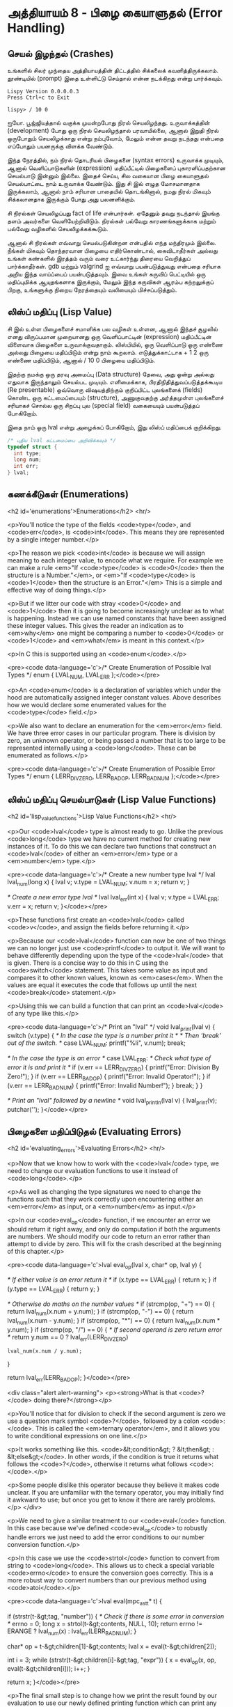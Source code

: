 * அத்தியாயம் 8 - பிழை கையாளுதல் (Error Handling)

** செயல் இழந்தல் (Crashes)

உங்களில் சிலர் முந்தைய அத்தியாயத்தின் திட்டத்தில் சிக்கலைக்
கவனித்திருக்கலாம். தூண்டியில் (prompt) இதை உள்ளிட்டு செய்தால் என்ன நடக்கிறது என்று
பார்க்கவும்.

#+begin_example
Lispy Version 0.0.0.0.3
Press Ctrl+c to Exit

lispy> / 10 0
#+end_example

ஐயோ. பூஜ்ஜியத்தால் வகுக்க முயன்றபோது நிரல் செயலிழந்தது. உருவாக்கத்தின்
(development) போது ஒரு நிரல் செயலிழந்தால் பரவாயில்லை, ஆனால் இறுதி நிரல்
ஒருபோதும் செயலிழக்காது என்று நம்புவோம், மேலும் என்ன தவறு நடந்தது என்பதை எப்போதும்
பயனருக்கு விளக்க வேண்டும்.

இந்த நேரத்தில், நம் நிரல் தொடரியல் பிழைகளை (syntax errors) உருவாக்க முடியும்,
ஆனால் வெளிப்பாடுகளின் (expression) மதிப்பீட்டில் பிழைகளைப் புகாரளிப்பதற்கான
செயல்பாடு இன்னும் இல்லை. இதைச் செய்ய, சில வகையான பிழை கையாளுதல் செயல்பாட்டை நாம்
உருவாக்க வேண்டும். இது சி இல் எழுத மோசமானதாக இருக்கலாம், ஆனால் நாம் சரியான
பாதையில் தொடங்கினால், நமது நிரல் மிகவும் சிக்கலானதாக இருக்கும் போது அது
பலனளிக்கும்.

சி நிரல்கள் செயலிழப்பது fact of life என்பார்கள். ஏதேனும் தவறு நடந்தால்
இயங்கு தளம் அவர்களை வெளியேற்றிவிடும். நிரல்கள் பல்வேறு காரணங்களுக்காக மற்றும்
பல்வேறு வழிகளில் செயலிழக்கக்கூடும்.

ஆனால் சி நிரல்கள் எவ்வாறு செயல்படுகின்றன என்பதில் எந்த மந்திரமும் இல்லை. நீங்கள்
மிகவும் தொந்தரவான பிழையை எதிர்கொண்டால், கைவிடாதீர்கள் அல்லது உங்கள் கண்களில் இரத்தம்
வரும் வரை உட்கார்ந்து திரையை வெறித்துப் பார்க்காதீர்கள். gdb மற்றும் valgrind ஐ
எவ்வாறு பயன்படுத்துவது என்பதை சரியாக அறிய இந்த வாய்ப்பைப் பயன்படுத்தவும். இவை
உங்கள் கருவிப் பெட்டியில் ஒரு மதிப்புமிக்க ஆயுதங்களாக இருக்கும், மேலும் இந்த
கருவிகள் ஆரம்ப கற்றலுக்குப் பிறகு, உங்களுக்கு நிறைய நேரத்தையும் வலியையும்
மிச்சப்படுத்தும்.

** லிஸ்ப் மதிப்பு (Lisp Value)

சி இல் உள்ள பிழைகளைச் சமாளிக்க பல வழிகள் உள்ளன, ஆனால் இந்தச் சூழலில் எனது
விருப்பமான முறையானது ஒரு வெளிப்பாட்டின் (expression) மதிப்பீட்டின் விளைவாக
பிழைகளை உருவாக்குவதாகும். லிஸ்பியில், ஒரு வெளிப்பாடு ஒரு எண்ணை அல்லது பிழையை
மதிப்பிடும் என்று நாம் கூறலாம். எடுத்துக்காட்டாக + 1 2 ஒரு எண்ணை மதிப்பிடும்,
ஆனால் / 10 0 பிழையை மதிப்பிடும்.

இதற்கு நமக்கு ஒரு தரவு அமைப்பு (Data structure) தேவை, அது ஒன்று அல்லது
எதுவாக இருந்தாலும் செயல்பட முடியும். எளிமைக்காக, பிரதிநிதித்துவப்படுத்தக்கூடிய
(Re presentable) ஒவ்வொரு விஷயத்திற்கும் குறிப்பிட்ட புலங்களைக் (fields) கொண்ட
ஒரு கட்டமைப்பையும் (structure), அணுகுவதற்கு அர்த்தமுள்ள புலங்களைச் சரியாகச் சொல்ல
ஒரு சிறப்பு புல (special field) வகையையும் பயன்படுத்தப் போகிறோம்.

இதை நாம் ஒரு lval என்று அழைக்கப் போகிறோம், இது லிஸ்ப் மதிப்பைக் குறிக்கிறது.

#+begin_src c
  /* புதிய lval கட்டமைப்பை அறிவிக்கவும் */
  typedef struct {
    int type;
    long num;
    int err;
  } lval;
#+end_src

** கணக்கீடுகள் (Enumerations)
<h2 id='enumerations'>Enumerations</h2> <hr/>

<p>You'll notice the type of the fields <code>type</code>, and <code>err</code>, is <code>int</code>. This means they are represented by a single integer number.</p>

<p>The reason we pick <code>int</code> is because we will assign meaning to each integer value, to encode what we require. For example we can make a rule <em>"If <code>type</code> is <code>0</code> then the structure is a Number."</em>, or <em>"If <code>type</code> is <code>1</code> then the structure is an Error."</em> This is a simple and effective way of doing things.</p>

<p>But if we litter our code with stray <code>0</code> and <code>1</code> then it is going to become increasingly unclear as to what is happening. Instead we can use named constants that have been assigned these integer values. This gives the reader an indication as to <em>why</em> one might be comparing a number to <code>0</code> or <code>1</code> and <em>what</em> is meant in this context.</p>

<p>In C this is supported using an <code>enum</code>.</p>

<pre><code data-language='c'>/* Create Enumeration of Possible lval Types */
enum { LVAL_NUM, LVAL_ERR };</code></pre>

<p>An <code>enum</code> is a declaration of variables which under the hood are automatically assigned integer constant values. Above describes how we would declare some enumerated values for the <code>type</code> field.</p>

<p>We also want to declare an enumeration for the <em>error</em> field. We have three error cases in our particular program. There is division by zero, an unknown operator, or being passed a number that is too large to be represented internally using a <code>long</code>. These can be enumerated as follows.</p>

<pre><code data-language='c'>/* Create Enumeration of Possible Error Types */
enum { LERR_DIV_ZERO, LERR_BAD_OP, LERR_BAD_NUM };</code></pre>


** லிஸ்ப் மதிப்பு செயல்பாடுகள் (Lisp Value Functions)
<h2 id='lisp_value_functions'>Lisp Value Functions</h2> <hr/>

<p>Our <code>lval</code> type is almost ready to go. Unlike the previous <code>long</code> type we have no current method for creating new instances of it. To do this we can declare two functions that construct an <code>lval</code> of either an <em>error</em> type or a <em>number</em> type.</p>

<pre><code data-language='c'>/* Create a new number type lval */
lval lval_num(long x) {
  lval v;
  v.type = LVAL_NUM;
  v.num = x;
  return v;
}

/* Create a new error type lval */
lval lval_err(int x) {
  lval v;
  v.type = LVAL_ERR;
  v.err = x;
  return v;
}</code></pre>

<p>These functions first create an <code>lval</code> called <code>v</code>, and assign the fields before returning it.</p>

<p>Because our <code>lval</code> function can now be one of two things we can no longer just use <code>printf</code> to output it. We will want to behave differently depending upon the type of the <code>lval</code> that is given. There is a concise way to do this in C using the <code>switch</code> statement. This takes some value as input and compares it to other known values, known as <em>cases</em>. When the values are equal it executes the code that follows up until the next <code>break</code> statement.</p>

<p>Using this we can build a function that can print an <code>lval</code> of any type like this.</p>

<pre><code data-language='c'>/* Print an "lval" */
void lval_print(lval v) {
  switch (v.type) {
    /* In the case the type is a number print it */
    /* Then 'break' out of the switch. */
    case LVAL_NUM: printf("%li", v.num); break;

    /* In the case the type is an error */
    case LVAL_ERR:
      /* Check what type of error it is and print it */
      if (v.err == LERR_DIV_ZERO) {
        printf("Error: Division By Zero!");
      }
      if (v.err == LERR_BAD_OP)   {
        printf("Error: Invalid Operator!");
      }
      if (v.err == LERR_BAD_NUM)  {
        printf("Error: Invalid Number!");
      }
    break;
  }
}

/* Print an "lval" followed by a newline */
void lval_println(lval v) { lval_print(v); putchar('\n'); }</code></pre>


** பிழைகளை மதிப்பிடுதல் (Evaluating Errors)
<h2 id='evaluating_errors'>Evaluating Errors</h2> <hr/>

<p>Now that we know how to work with the <code>lval</code> type, we need to change our evaluation functions to use it instead of <code>long</code>.</p>

<p>As well as changing the type signatures we need to change the functions such that they work correctly upon encountering either an <em>error</em> as input, or a <em>number</em> as input.</p>

<p>In our <code>eval_op</code> function, if we encounter an error we should return it right away, and only do computation if both the arguments are numbers. We should modify our code to return an error rather than attempt to divide by zero. This will fix the crash described at the beginning of this chapter.</p>

<pre><code data-language='c'>lval eval_op(lval x, char* op, lval y) {

  /* If either value is an error return it */
  if (x.type == LVAL_ERR) { return x; }
  if (y.type == LVAL_ERR) { return y; }

  /* Otherwise do maths on the number values */
  if (strcmp(op, "+") == 0) { return lval_num(x.num + y.num); }
  if (strcmp(op, "-") == 0) { return lval_num(x.num - y.num); }
  if (strcmp(op, "*") == 0) { return lval_num(x.num * y.num); }
  if (strcmp(op, "/") == 0) {
    /* If second operand is zero return error */
    return y.num == 0
      ? lval_err(LERR_DIV_ZERO)
      : lval_num(x.num / y.num);
  }

  return lval_err(LERR_BAD_OP);
}</code></pre>

<div class="alert alert-warning">
  <p><strong>What is that <code>?</code> doing there?</strong></p>

  <p>You'll notice that for division to check if the second argument is zero we use a question mark symbol <code>?</code>, followed by a colon <code>:</code>. This is called the <em>ternary operator</em>, and it allows you to write conditional expressions on one line.</p>

  <p>It works something like this. <code>&lt;condition&gt; ? &lt;then&gt; : &lt;else&gt;</code>. In other words, if the condition is true it returns what follows the <code>?</code>, otherwise it returns what follows <code>:</code>.</p>

  <p>Some people dislike this operator because they believe it makes code unclear. If you are unfamiliar with the ternary operator, you may initially find it awkward to use; but once you get to know it there are rarely problems.</p>
</div>

<p>We need to give a similar treatment to our <code>eval</code> function. In this case because we've defined <code>eval_op</code> to robustly handle errors we just need to add the error conditions to our number conversion function.</p>

<p>In this case we use the <code>strtol</code> function to convert from string to <code>long</code>. This allows us to check a special variable <code>errno</code> to ensure the conversion goes correctly. This is a more robust way to convert numbers than our previous method using <code>atoi</code>.</p>

<pre><code data-language='c'>lval eval(mpc_ast_t* t) {

  if (strstr(t-&gt;tag, "number")) {
    /* Check if there is some error in conversion */
    errno = 0;
    long x = strtol(t-&gt;contents, NULL, 10);
    return errno != ERANGE ? lval_num(x) : lval_err(LERR_BAD_NUM);
  }

  char* op = t-&gt;children[1]-&gt;contents;
  lval x = eval(t-&gt;children[2]);

  int i = 3;
  while (strstr(t-&gt;children[i]-&gt;tag, "expr")) {
    x = eval_op(x, op, eval(t-&gt;children[i]));
    i++;
  }

  return x;
}</code></pre>

<p>The final small step is to change how we print the result found by our evaluation to use our newly defined printing function which can print any type of <code>lval</code>.</p>

<pre><code data-language='c'>lval result = eval(r.output);
lval_println(result);
mpc_ast_delete(r.output);</code></pre>

<p>And we are done! Try running this new program and make sure there are no crashes when dividing by zero.</p>

<pre><code data-language='lispy'>lispy&gt; / 10 0
Error: Division By Zero!
lispy&gt; / 10 2
5</code></pre>


** குழாய்வேைல (Plumbing)
<h2 id='plumbing'>Plumbing</h2> <hr/>

<div class='pull-right alert alert-warning' style="margin: 15px; text-align: center;">
  <img src="/static/img/plumbing.png" alt="plumbing" class="img-responsive" width="368px" height="302px"/>
  <p><small>Plumbing &bull; Harder than you think</small></p>
</div>

<p>Some of you who have gotten this far in the book may feel uncomfortable with how it is progressing. You may feel you've managed to follow instructions well enough, but don't have a clear understanding of all of the underlying mechanisms going on behind the scenes.</p>

<p>If this is the case I want to reassure you that you are doing well. If you don't understand the internals it's because I may not have explained everything in sufficient depth. This is okay.</p>

<p>To be able to progress and get code to work under these conditions is a great skill in programming, and if you've made it this far it shows you have it.</p>

<p>In programming we call this <em>plumbing</em>. Roughly speaking this is following instructions to try to tie together a bunch of libraries or components, without fully understanding how they work internally.</p>

<p>It requires <em>faith</em> and <em>intuition</em>. <em>Faith</em> is required to believe that if the stars align, and every incantation is correctly performed for this magical machine, the right thing will really happen. And <em>intuition</em> is required to work out what has gone wrong, and how to fix things when they don't go as planned.</p>

<p>Unfortunately these can't be taught directly, so if you've made it this far then you've made it over a difficult hump, and in the following chapters I promise we'll finish up with the plumbing, and actually start programming that feels fresh and wholesome.</p>


<h2>Reference</h2> <hr/>

<references />

** வெகுமதி மதிப்பெண் (Bonus Marks)
<h2>Bonus Marks</h2> <hr/>

<div class="alert alert-warning">
  <ul class="list-group">
    <li class="list-group-item">&rsaquo; Run the previous chapter's code through <code>gdb</code> and crash it. See what happens.</li>
    <li class="list-group-item">&rsaquo; How do you give an <code>enum</code> a name?</li>
    <li class="list-group-item">&rsaquo; What are <code>union</code> data types and how do they work?</li>
    <li class="list-group-item">&rsaquo; What are the advantages over using a <code>union</code> instead of <code>struct</code>?</li>
    <li class="list-group-item">&rsaquo; Can you use a <code>union</code> in the definition of <code>lval</code>?</li>
    <li class="list-group-item">&rsaquo; Extend parsing and evaluation to support the remainder operator <code>%</code>.</li>
    <li class="list-group-item">&rsaquo; Extend parsing and evaluation to support decimal types using a <code>double</code> field.</li>
  </ul>
</div>


<h2>Navigation</h2>

<table class="table" style='table-layout: fixed;'>
  <tr>
    <td class="text-left"><a href="chapter7_evaluation"><h4>&lsaquo; Evaluation</h4></a></td>
    <td class="text-center"><a href="contents"><h4>&bull; Contents &bull;</h4></a></td>
    <td class="text-right"><a href="chapter9_s_expressions"><h4>S-Expressions &rsaquo;</h4></a></td>
  </tr>
</table>
